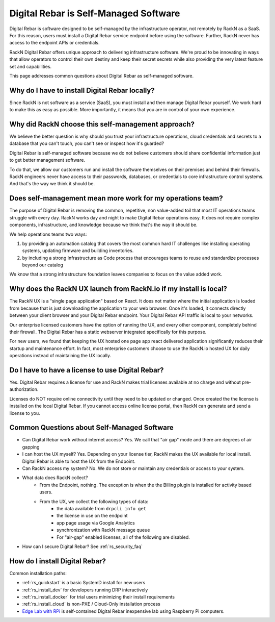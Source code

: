 .. Copyright (c) 2021 RackN Inc.
.. Licensed under the Apache License, Version 2.0 (the "License");
.. Digital Rebar  documentation under Digital Rebar master license
.. index::
  pair: Digital Rebar Provision; Self-Managed

.. _rs_self_managed:

Digital Rebar is Self-Managed Software
~~~~~~~~~~~~~~~~~~~~~~~~~~~~~~~~~~~~~~

Digital Rebar is software designed to be self-managed by the infrastructure operator, not remotely by RackN as a SaaS. For this reason, users must install a Digital Rebar service endpoint before using the software.  Further, RackN never has access to the endpoint APIs or credentials.

RackN Digital Rebar offers unique approach to delivering infrastructure software.  We're proud to be innovating in ways that allow operators to control their own destiny and keep their secret secrets while also providing the very latest feature set and capabilities.

This page addresses common questions about Digital Rebar as self-managed software.

.. _rs_self_managed_why:

Why do I have to install Digital Rebar locally?
-----------------------------------------------

Since RackN is not software as a service (SaaS), you must install and then manage Digital Rebar yourself.  We work hard to make this as easy as possible.  More importantly, it means that you are in control of your own experience.

.. _rs_self_managed_self_managed:

Why did RackN choose this self-management approach?
---------------------------------------------------

We believe the better question is why should you trust your infrastructure operations, cloud credentials and secrets to a database that you can't touch, you can't see or inspect how it's guarded?

Digital Rebar is self-managed software because we do not believe customers should share confidential information just to get better management software.

To do that, we allow our customers run and install the software themselves on their premises and behind their firewalls. RackN engineers never have access to their passwords, databases, or credentials to core infrastructure control systems.  And that's the way we think it should be.

.. _rs_self_managed_work:

Does self-management mean more work for my operations team?
-----------------------------------------------------------

The purpose of Digital Rebar is removing the common, repetitive, non value-added toil that most IT operations teams struggle with every day.  RackN works day and night to make Digital Rebar operations easy.  It does not require complex components, infrastructure, and knowledge because we think that's the way it should be.

We help operations teams two ways:

#. by providing an automation catalog that covers the most common hard IT challenges like installing operating systems, updating firmware and building inventories.
#. by including a strong Infrastructure as Code process that encourages teams to reuse and standardize processes beyond our catalog

We know that a strong infrastructure foundation leaves companies to focus on the value added work.

.. _rs_self_managed_ux:

Why does the RackN UX launch from RackN.io if my install is local?
------------------------------------------------------------------

The RackN UX is a "single page application" based on React.  It does not matter where the initial application is loaded from because that is just downloading the application to your web browser.  Once it's loaded, it connects directly between your client browser and your Digital Rebar endpoint.  Your Digital Rebar API traffic is local to your networks.

Our enterprise licensed customers have the option of running the UX, and every other component, completely behind their firewall.  The Digital Rebar has a static webserver integrated specifically for this purpose.

For new users, we found that keeping the UX hosted one page app react delivered application significantly reduces their startup and maintenance effort.  In fact, most enterprise customers choose to use the RackN.io hosted UX for daily operations instead of maintaining the UX locally.

.. _rs_self_managed_license:

Do I have to have a license to use Digital Rebar?
-------------------------------------------------

Yes.  Digital Rebar requires a license for use and RackN makes trial licenses available at no charge and without pre-authorization.

Licenses do NOT require online connectivity until they need to be updated or changed.  Once created the the license is installed on the local Digital Rebar.  If you cannot access online license portal, then RackN can generate and send a license to you.

.. _rs_self_managed_faq:

Common Questions about Self-Managed Software
--------------------------------------------

* Can Digital Rebar work without internet access? Yes. We call that "air gap" mode and there are degrees of air gapping
* I can host the UX myself?  Yes.  Depending on your license tier, RackN makes the UX available for local install.  Digital Rebar is able to host the UX from the Endpoint.
* Can RackN access my system?  No.  We do not store or maintain any credentials or access to your system.
* What data does RackN collect?
   * From the Endpoint, nothing.  The exception is when the the Billing plugin is installed for activity based users.
   * From the UX, we collect the following types of data:
      * the data available from ``drpcli info get``
      * the license in use on the endpoint
      * app page usage via Google Analytics
      * synchronization with RackN message queue
      * For "air-gap" enabled licenses, all of the following are disabled.
* How can I secure Digital Rebar?  See :ref:`rs_security_faq`

.. _rs_self_managed_install:

How do I install Digital Rebar?
-------------------------------

Common installation paths:

* :ref:`rs_quickstart` is a basic SystemD install for new users
* :ref:`rs_install_dev` for developers running DRP interactively
* :ref:`rs_install_docker` for trial users minimizing their install requirements
* :ref:`rs_install_cloud` is non-PXE / Cloud-Only installation process
* `Edge Lab with RPi <http://edgelab.digital>`_ is self-contained Digital Rebar inexpensive lab using Raspberry Pi computers.

